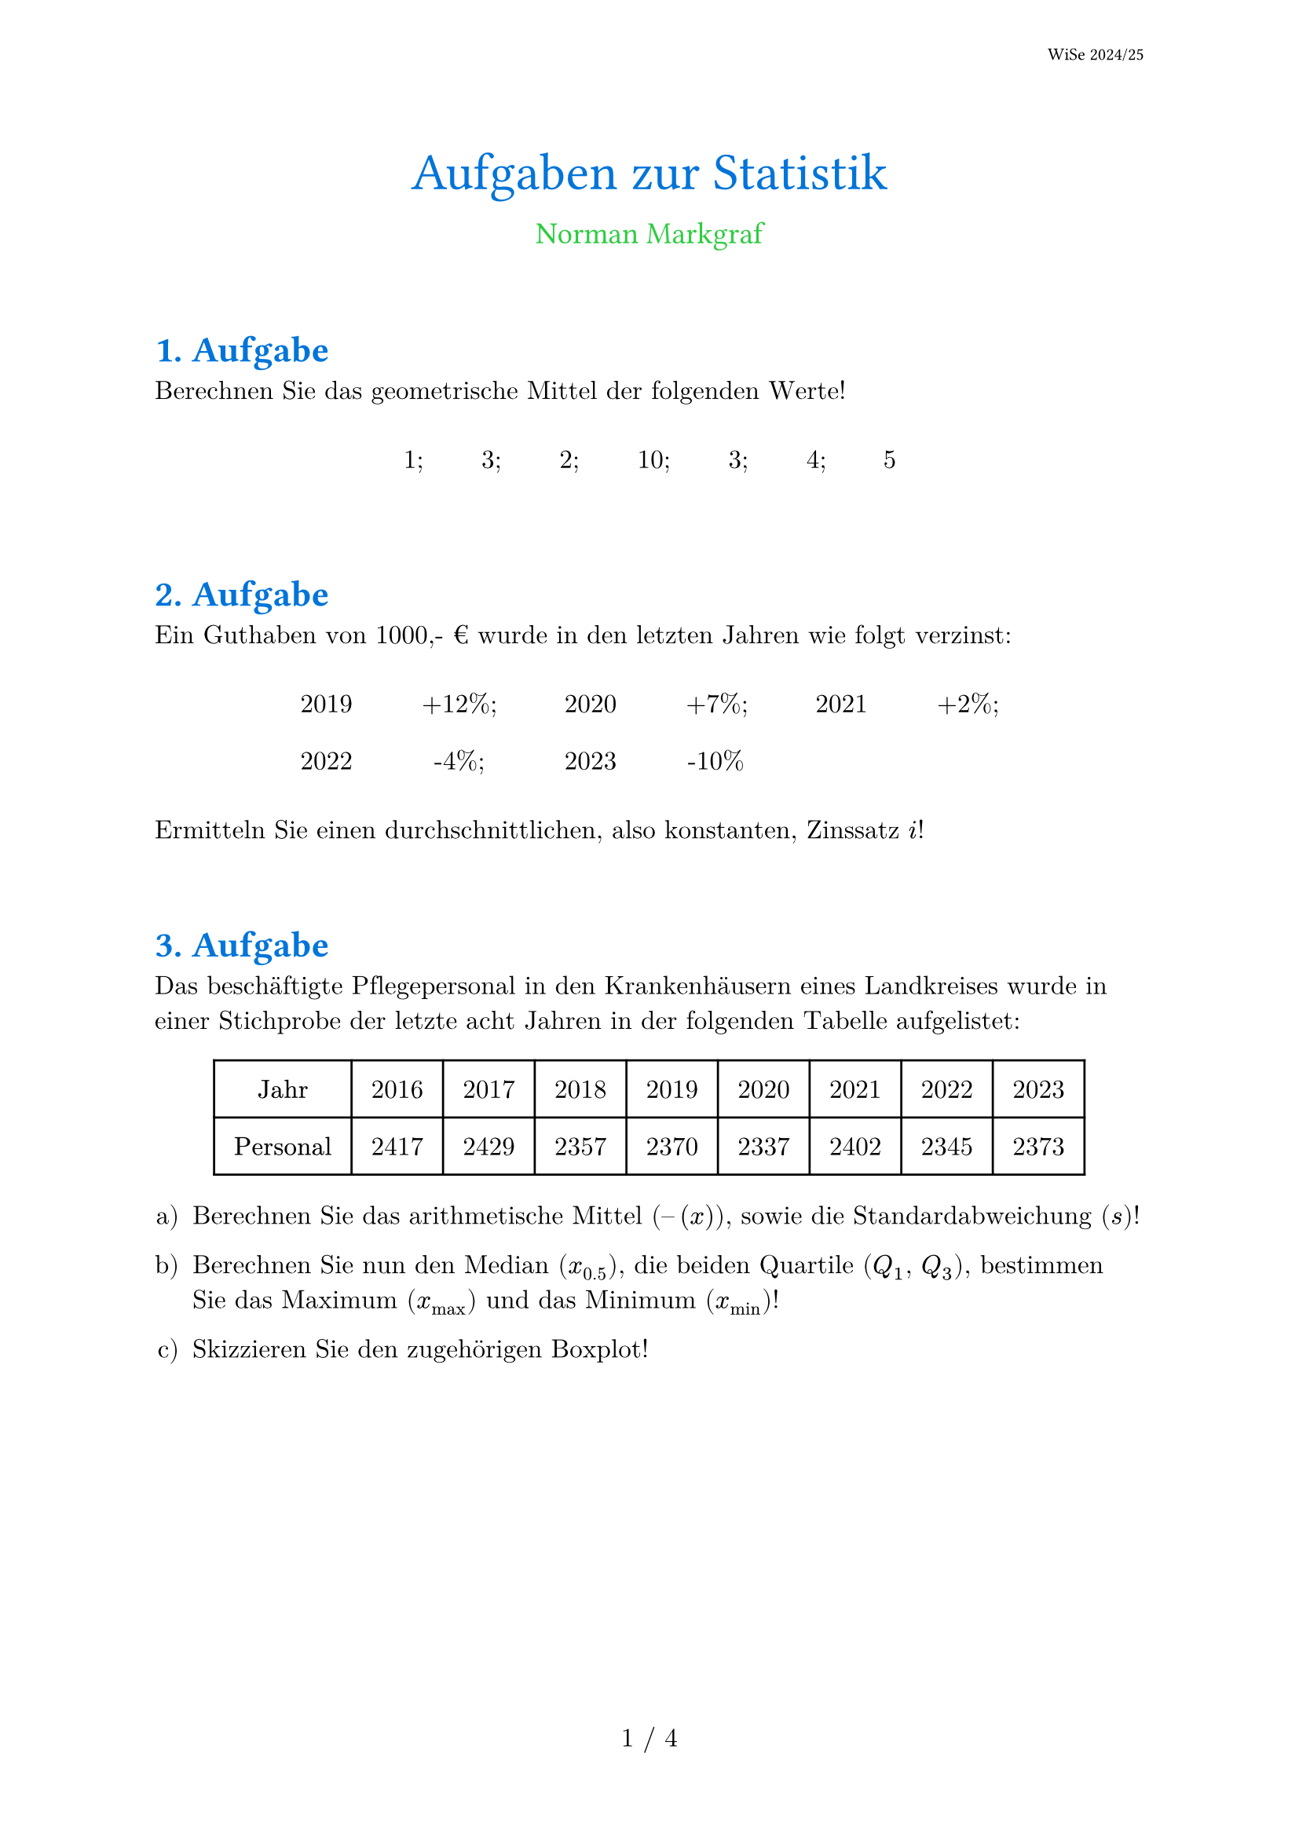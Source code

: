 #set document(
  title: [Aufgaben zur Statistik],
  author: "Norman Markgraf",
  date: auto
 )
#let jahr = 2024
#let semester = "WiSe 2024/25"
#set text(
  lang: "de",
  region: "de",
  size: 12pt,
  font: (
    /* "Gill Sans", */
    /* "Candara", */
    /* "Bauhaus 93", */
    /* "Lucida Sans", */
    "Verdana",
    "Arial",
    "Helvetica",
    "Monaco",
     "Calibri",
    "New Computer Modern Math",
    "PT Sans", )
)
#set page(
  paper: "a4",
  numbering: "1 / 1",
  header: align(right + horizon, text(8pt, font: "PT Sans")[#semester])
)


#align(center, text(24pt, blue, font: "PT Sans",
  [
    #context document.title
  ] +
  text(14pt, green, font: "PT Sans",
      [
        \
        #context document.author.join()
      ]
    )
  )
)

#set heading(
  numbering: "1.",
)
#show heading.where(level:1): it => text(
  blue,
  font: "PT Sans",
  [\ #context counter(heading).display() ] +  it.body
)


= Aufgabe

Berechnen Sie das geometrische Mittel der folgenden Werte!

#align(
  center,
  table(
    columns: 7,
    stroke: none,
    inset: (
      x: 1.1em,
      y: 0.75em
    ),
    [1;], [3;], [2;], [10;], [3;], [4;], [5]
  )
)


= Aufgabe

Ein Guthaben von 1000,- € wurde in den letzten Jahren wie folgt verzinst:
#let nums = range(jahr - 5, jahr)
#let zins = ("+12%;", "+7%;", "+2%;", "-4%;", "-10%")
#let l = nums.zip(zins).flatten()

#align(
  center,
  table(
   columns: 6,
   stroke: none,
   inset: (
      x: 1.3em,
      y: 0.75em
    ),
    ..l.map( i =>  str(i) )
  )
)



Ermitteln Sie einen durchschnittlichen, also konstanten, Zinssatz $i$!

= Aufgabe

Das beschäftigte Pflegepersonal in den Krankenhäusern eines Landkreises wurde
in einer Stichprobe der letzte acht Jahren in der folgenden Tabelle aufgelistet:

#let jahre = range(jahr - 8, jahr)

#align(
  center,
  table(
    columns: 9,
    inset: 0.75em,
    [*Jahr*],     ..jahre.map(n => str(n)),
    [*Personal*], [2417], [2429], [2357], [2370], [2337], [2402], [2345], [2373]
  )
)

#set enum(numbering: "a)")

+ Berechnen Sie das arithmetische Mittel ($dash(x)$), sowie die Standardabweichung ($s$)!

+ Berechnen Sie nun den Median ($x_0.5$), die beiden Quartile ($Q_1$, $Q_3$), bestimmen Sie das Maximum ($x_max$) und das Minimum ($x_min$)!

+ Skizzieren Sie den zugehörigen Boxplot!

#pagebreak()

= Aufgabe

In einem Statistik-Kurs sind 40 Personen mit den folgenden Körpergrößen (in _cm_):


#align(
  center,
  table(
    columns: 15,
    inset: 0.35em,
    stroke: none,
  [160,],  [170,],  [180,],  [190,],  [192,],  [182,],  [181,],  [180,],  [176,],  [175,],
  [161,],  [171,],  [179,],  [182,],  [181,],  [172,],  [177,],  [178,],  [175,],  [176,],
  [150,],  [200,],  [160,],  [165,],  [167,],  [180,],  [178,],  [179,],  [176,],  [177,],
  [180,],  [181,],  [183,],  [185,],  [186,],  [183,],  [182,],  [181,],  [178,],  [176]
  )
)

#set enum(numbering: "a)")

+ Erstellen Sie eine (erweiterte) Verteilung inkl. empirischer Verteilungsfunktion (kumulierte Summenfunktion) auf.

+ Klassieren Sie die Daten mit einer Klassenbreite von 10 cm.

+ Berechnen Sie aus den klassierten Daten den Mittelwert und den Median.


= Aufgabe

Bei einem Turnierwettkampf haben sechs Turner die folgenden Bewertungen an zwei Geräten erhalten:

#let count = 6
#let nums = range(1, count + 1)

#align(
  center,
  table(
    columns: count + 1,
    inset: (
      x: 1.3em,
      y: 0.75em
    ),
    [*Turner Nr.*], ..nums.map(n => strong(str(n))),
    [*Reck*]      , [9,3], [8,6], [9,1], [9,1], [9,0], [9,5],
    [*Barren*]    , [9,1], [8,8], [9,0], [8,9], [8,7], [9,4]
  )
)

Berechnen Sie
#set enum(numbering: "a)")

+ den Rangkorrelationskoeffizienten nach Spearman,

+ den Korrelationskoeffizienten nach Pearson.


#pagebreak()

= Aufgabe

Bei einer Befragung von Passanten in einer Fußgängerzone bezüglich ihres Bierkonsums in Litern pro Woche und ihrer Selbsteinschätzung als Fußballfan ergaben sich folgende Daten:

#block(width: 90%, inset: 8pt,
  text(style: "italic", weight: "light",
[20 Fußballfans und 120 Nichtfußballfans gaben einen Bierkonsum von höchstens 1 Liter pro Woche an.
Zwischen 1 und 3 Liter pro Woche trinken 210 Fußballfans und 200 Nichtfußballfans.
150 Fußballfans und 90 Nichtfußballfans gaben einen Bierkonsum von mindestens 7 Litern an.
145 Fußballfans und 65 Nichtfußballfans lagen in der verbleibenden Zwischengruppe.])
)
\

#set enum(numbering: "a)")

+ Stellen Sie die zugehörige Kontingenztabelle auf.

+ Errechnen Sie die Randhäufigkeiten (absolut).

+ Berechnen Sie die bedingte Verteilung des Bierkonsums für Fußballfans.

+ Wie sähe die Kontingenztabelle aus, wenn Bierkonsum und Fußballaffinität unabhängig wären?

+ Berechnen Sie ein geeignetes Zusammenhangsmaß für die beiden Merkmale.


#pagebreak()

= Aufgabe

In einem bestimmten Bereich hängt der Ernteertrag eines landwirtschaftlichen Gutes von der Menge eines eingesetzten Düngemittels je Hektar ab.
Auf sechs Versuchsfeldern wird der Düngemitteleinsatz getestet.

Dabei wurden die folgenden Erträge je Hektar erzielt:

\
#let count = 6
#let nums = range(1, count + 1)

#align(
  center,
  table(
    columns: count + 1,
    inset: (
      x: 1.3em,
      y: 0.75em
    ),
    align: horizon,
    [*Versuchsfeld Nr.*], ..nums.map(n => strong(str(n))),
    [*Düngemitteleinsatz\ je _100kg_*], [6],   [3],   [8],   [2],   [7],   [2],
    [*Ernteertrag je _t_*]           ,  [30],  [10],  [22],  [14],  [36],  [24]
  )
)

\
#set enum(numbering: "a)")

+ Stellen Sie in einem Streudiagramm den Ernteertrag auf Grundlage des Düngemitteleinsatzes dar.

+ Stellen Sie den Ernteertrag ($tilde(y)$) in Abhängigkeit vom Düngemitteleinsatz ($x$) durch eine lineare Funktion ($tilde(y) = tilde(beta)_0 + tilde(beta)_1 dot x$) dar.

+ Wie hoch wäre demnach der Ernteertrag bei einer Tonne Düngemittel?

